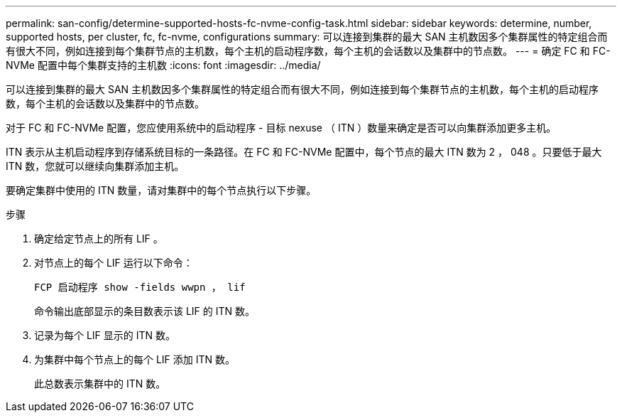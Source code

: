 ---
permalink: san-config/determine-supported-hosts-fc-nvme-config-task.html 
sidebar: sidebar 
keywords: determine, number, supported hosts, per cluster, fc, fc-nvme, configurations 
summary: 可以连接到集群的最大 SAN 主机数因多个集群属性的特定组合而有很大不同，例如连接到每个集群节点的主机数，每个主机的启动程序数，每个主机的会话数以及集群中的节点数。 
---
= 确定 FC 和 FC-NVMe 配置中每个集群支持的主机数
:icons: font
:imagesdir: ../media/


[role="lead"]
可以连接到集群的最大 SAN 主机数因多个集群属性的特定组合而有很大不同，例如连接到每个集群节点的主机数，每个主机的启动程序数，每个主机的会话数以及集群中的节点数。

对于 FC 和 FC-NVMe 配置，您应使用系统中的启动程序 - 目标 nexuse （ ITN ）数量来确定是否可以向集群添加更多主机。

ITN 表示从主机启动程序到存储系统目标的一条路径。在 FC 和 FC-NVMe 配置中，每个节点的最大 ITN 数为 2 ， 048 。只要低于最大 ITN 数，您就可以继续向集群添加主机。

要确定集群中使用的 ITN 数量，请对集群中的每个节点执行以下步骤。

.步骤
. 确定给定节点上的所有 LIF 。
. 对节点上的每个 LIF 运行以下命令：
+
`FCP 启动程序 show -fields wwpn ， lif`

+
命令输出底部显示的条目数表示该 LIF 的 ITN 数。

. 记录为每个 LIF 显示的 ITN 数。
. 为集群中每个节点上的每个 LIF 添加 ITN 数。
+
此总数表示集群中的 ITN 数。


